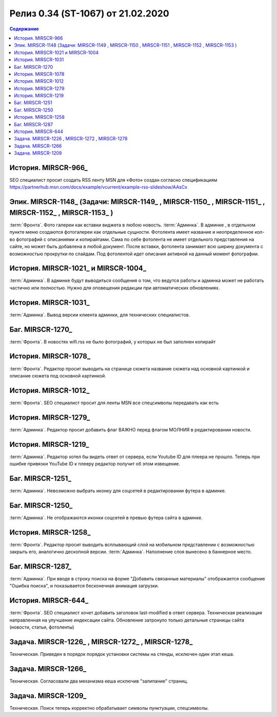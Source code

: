 ***********************************************
Релиз 0.34 (ST-1067) от 21.02.2020
***********************************************

.. _ST-1067: https://mir24tv.atlassian.net/browse/ST-1067

.. contents:: Содержание
   :depth: 2

История. MIRSCR-966_
------------------------------------------
SEO специалист просит создать RSS ленту MSN для «Фото» создан согласно спецификациям https://partnerhub.msn.com/docs/example/vcurrent/example-rss-slideshow/AAsCx

Эпик. MIRSCR-1148_ (Задачи: MIRSCR-1149_ , MIRSCR-1150_ , MIRSCR-1151_ , MIRSCR-1152_ , MIRSCR-1153_ )
------------------------------------------
:term:`Фронта`. Фото галереи как вставки виджета в любою новость.
:term:`Админка`. В админке ,  в отдельном пункте меню создаются фотогалереи как отдельные сущности. Фотолента имеет название и неопределенное кол-во фотографий с описаниями и копирайтами.
Сама по себе фотолента не имеет отдельного представления на сайте, но может быть добавлена в любой документ.
После вставки, фотолента занимает всю ширину документа с возможностью прокрутки по слайдам.
Под фотолентой идет описания активной на данный момент фотографии.

История. MIRSCR-1021_ и MIRSCR-1004_
------------------------------------------
:term:`Админка`. В админке будут выводиться сообщения о том, что ведутся работы и админка может не работать частично или полностью.
Нужно для оповещения редакции при автоматических обновлениях.

История. MIRSCR-1031_
------------------------------------------
:term:`Админка`. Вывод версии клиента админки, для технических специалистов.

Баг. MIRSCR-1270_
------------------------------------------
:term:`Фронта`. В новостях wifi.rss не было фотографий, у которых не был заполнен копирайт

История. MIRSCR-1078_
------------------------------------------
:term:`Фронта`. Редактор просит выводить на странице сюжета название сюжета над основной картинкой и описание сюжета под основной картинкой.

История. MIRSCR-1012_
------------------------------------------
:term:`Фронта`. SEO специалист просит для ленты MSN все спецсимволы передавать как есть

История. MIRSCR-1279_
------------------------------------------
:term:`Админка`. Редактор просит добавить флаг ВАЖНО перед флагом МОЛНИЯ в редактировании новости.

История. MIRSCR-1219_
------------------------------------------
:term:`Админка`. Редактор хотел бы видеть ответ от сервера, если Youtube ID для плеера не прошло.
Теперь при ошибке привязки YouTube ID к плееру редактор получит об этом извещение.

Баг. MIRSCR-1251_
------------------------------------------
:term:`Админка`. Невозможно выбрать иконку для соцсетей в редактировании футера в админке.

Баг. MIRSCR-1250_
------------------------------------------
:term:`Админка`. Не отображаются иконки соцсетей в превью футера сайта в админке.

История. MIRSCR-1258_
------------------------------------------
:term:`Фронта`. Редактор просит выводить всплывающий слой на мобильном представлении с возможностью закрыть его, аналогично дескопной версии.
:term:`Админка`. Наполнение слоя вынесено в баннерное место.

Баг. MIRSCR-1287_
------------------------------------------
:term:`Админка`. При вводе в строку поиска на форме "Добавить связанные материалы" отображается сообщение "Ошибка поиска", и показывается бесконечная анимация загрузки.

История. MIRSCR-644_
------------------------------------------
:term:`Фронта`. SEO специалист хочет добавить заголовок last-modified в ответ сервера.
Техническая реализация направленная на улучшение индексации сайта. Обновление затронуло только детальные страницы сайта (новости, статьи, фотоленты)

Задача. MIRSCR-1226_ , MIRSCR-1272_ , MIRSCR-1278_
------------------------------------------
Техническая. Приведен в порядок порядок установки системы на стенды, исключен один этап кеша.

Задача. MIRSCR-1266_
------------------------------------------
Техническая. Согласовали два механизма кеша исключив "залипание" страниц.

Задача. MIRSCR-1209_
------------------------------------------
Техническая. Поиск теперь корректно обрабатывает символы пунктуации, спецсимволы.